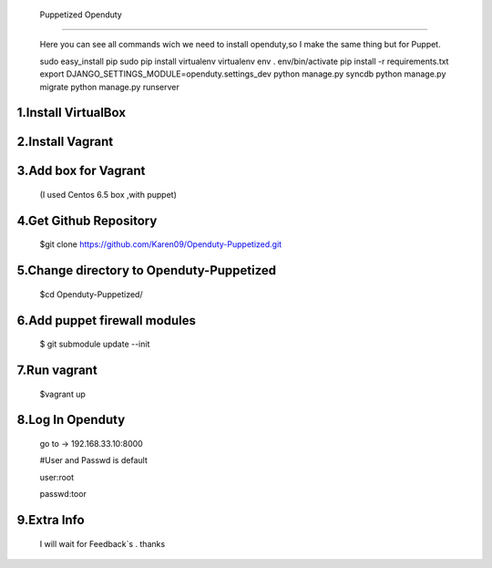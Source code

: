   Puppetized  Openduty
========================

  Here you can see all commands wich we need to install openduty,so I make the same thing but for Puppet.

  sudo easy_install pip
  sudo pip install virtualenv
  virtualenv env
  . env/bin/activate
  pip install -r requirements.txt
  export DJANGO_SETTINGS_MODULE=openduty.settings_dev
  python manage.py syncdb
  python manage.py migrate
  python manage.py runserver

1.Install VirtualBox
====================

2.Install Vagrant
===================

3.Add box for Vagrant
=====================

  (I used Centos 6.5 box ,with puppet)

4.Get Github Repository
========================

  $git clone https://github.com/Karen09/Openduty-Puppetized.git

5.Change directory to Openduty-Puppetized
==========================================

  $cd Openduty-Puppetized/

6.Add puppet firewall modules
=============================

  $ git submodule update --init

7.Run vagrant
============

  $vagrant up

8.Log In Openduty
==================

  go to ->  192.168.33.10:8000

  #User and Passwd is default

  user:root

  passwd:toor

9.Extra Info
=============

  I will wait for Feedback`s . thanks
